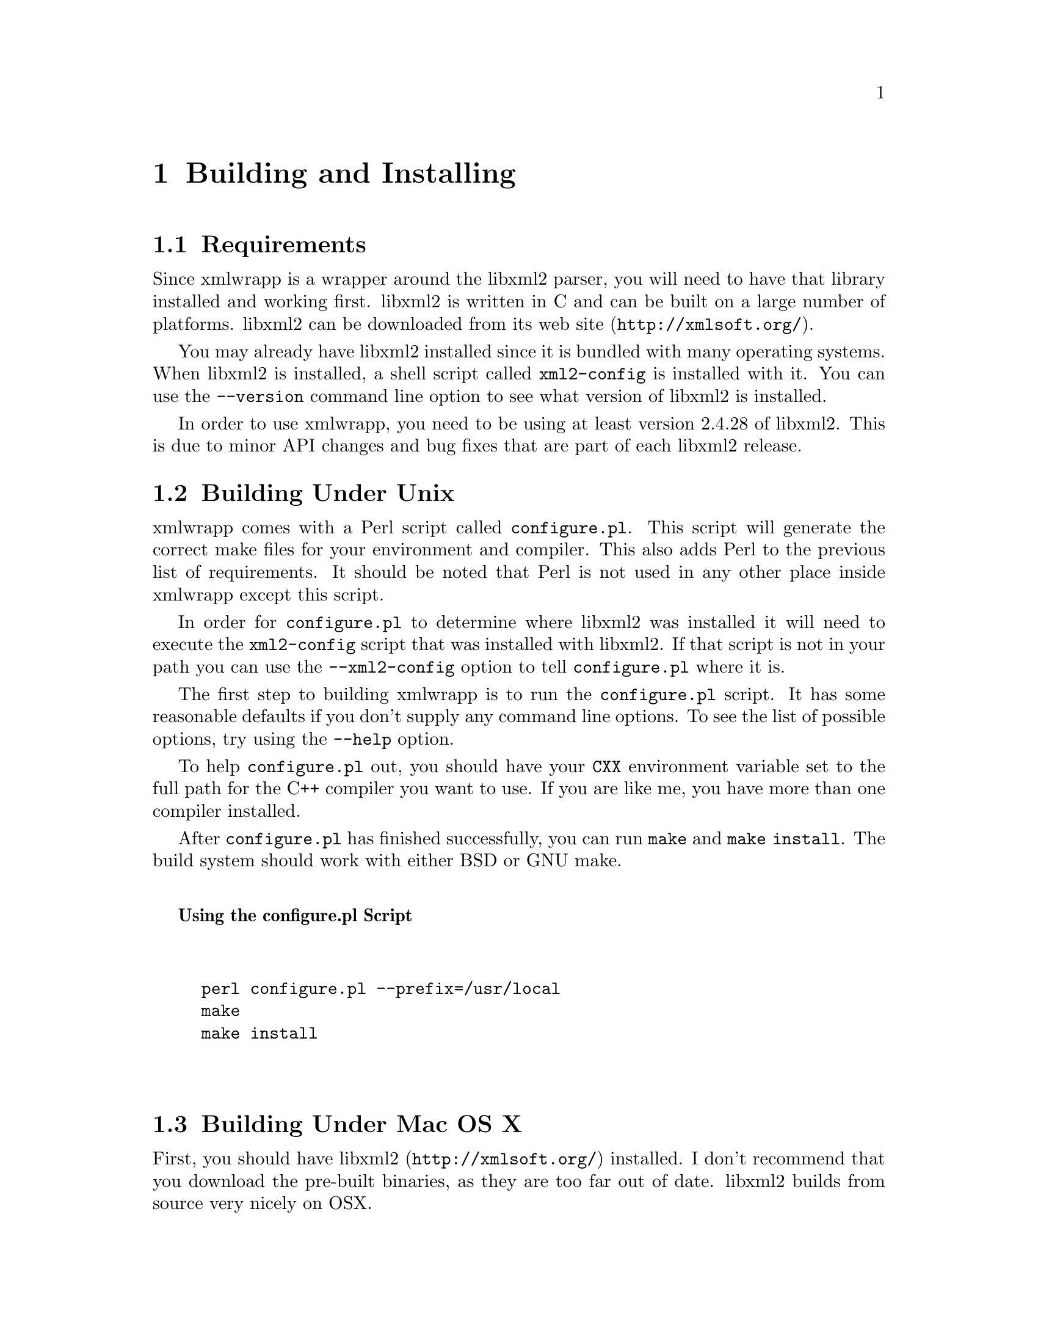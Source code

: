 @node Building and Installing, Preparing To Use xmlwrapp, Introduction, Top
@chapter Building and Installing

@menu
* Requirements::
* Building Under Unix::
* Building Under Mac OS X::
* Building Under Windows::
* The Test Suite::
* Linking Your Application With xmlwrapp::
@end menu

@node Requirements, Building Under Unix, , Building and Installing
@section Requirements

Since xmlwrapp is a wrapper around the libxml2 parser, you will
need to have that library installed and working first.  libxml2 is
written in C and can be built on a large number of
platforms. libxml2 can be downloaded from its @uref{http://xmlsoft.org/,web site}.

You may already have libxml2 installed since it is bundled with
many operating systems. When libxml2 is installed, a shell script
called @code{xml2-config} is installed with it. You
can use the @code{--version} command line option to
see what version of libxml2 is installed.

In order to use xmlwrapp, you need to be using at least version
2.4.28 of libxml2. This is due to minor API changes and bug fixes
that are part of each libxml2 release.

@node Building Under Unix, Building Under Mac OS X, Requirements, Building and Installing
@section Building Under Unix

xmlwrapp comes with a Perl script called
@code{configure.pl}. This script will generate the
correct make files for your environment and compiler. This also
adds Perl to the previous list of requirements. It should be noted
that Perl is not used in any other place inside xmlwrapp except
this script.

In order for @code{configure.pl} to determine where
libxml2 was installed it will need to execute the
@code{xml2-config} script that was installed with
libxml2. If that script is not in your path you can use the
@code{--xml2-config} option to tell
@code{configure.pl} where it is.

The first step to building xmlwrapp is to run the
@code{configure.pl} script. It has some reasonable
defaults if you don't supply any command line options. To see the
list of possible options, try using the
@code{--help} option.

To help @file{configure.pl} out, you should have
your @code{CXX} environment variable set to the full
path for the C++ compiler you want to use. If you are like me, you
have more than one compiler installed.

After @code{configure.pl} has finished successfully,
you can run @code{make} and @code{make
install}. The build system should work with either BSD or
GNU make.

@noindent
@anchor{Using the configure_pl Script}

@strong{Using the configure.pl Script}

@example


perl configure.pl --prefix=/usr/local
make
make install


@end example

@node Building Under Mac OS X, Building Under Windows, Building Under Unix, Building and Installing
@section Building Under Mac OS X

First, you should have @uref{http://xmlsoft.org/,libxml2} installed. I don't
recommend that you download the pre-built binaries, as they are
too far out of date. libxml2 builds from source very nicely on
OSX.

xmlwrapp has been tested on OSX version 10.1.x with the April 2002
Developer Tools (using /usr/bin/g++ [gcc-937.2]).  Because the
@file{configure.pl} script is too stupid to build
shared libaries on OSX, you will have to disable that. Here is
what I do to compile under OSX.

@noindent
@anchor{Mac OS X Compile Session}

@strong{Mac OS X Compile Session}

From a Terminal.app inside the xmlwrapp-* directory.

@example


setenv CXX /usr/bin/g++
./configure.pl --disable-shared --prefix=$HOME/Local
make
make install


@end example

@quotation

@strong{Warning}

Don't use /usr/bin/g++3 to compile xmlwrapp. That compiler is
broken and does not handle exceptions correctly. If you are
using OSX 10.2.X and the December 2002 Developer Tools, it
should be safe to use gcc 3.1, this has not been tested yet.
@end quotation

@node Building Under Windows, The Test Suite, Building Under Mac OS X, Building and Installing
@section Building Under Windows

You can compile a native Windows version of the xmlwrapp library
by using the supplied MSVC 6 project files. The project files are
in the @file{platform/Win32} directory. Because of
problems with the standard library that comes with MSVC 6, you
will need to use a different implementation.

For a free high quality standard C++ library, visit @uref{http://stlport.org/,the STLport web site}. The
included project files are built using MSVC 6 and the STLport
version 4.5.3.

@quotation

@strong{Note}

If you want to build xmlwrapp using the cygwin environment,
you should follow the instructions for building under
Unix. You should make sure there are no spaces in the
directory paths for your current directory or any of your
include or library paths.
@end quotation

If you don't have libxml2 installed on your system you should download and install binaries of
@uref{http://www.zlatkovic.com/projects/libxml/index.html,libxml2} and
@uref{http://www.zlatkovic.com/projects/libxml/index.html,iconv}.

Once you have that done, you will need to edit the project files,
either by hand or using MSVC, to alter the include paths so that
they point to the libxml2 and iconv include directories. The
current paths assume you have libxml2 and iconv in the same
directory that you have the xmlwrapp directory in.

After the project files point to the correct paths, you can
compile xmlwrapp. You may need to select the Release build or the
Debug build, depending on what you want to do. When you choose
"Rebuild All" from the "Build" menu, xmlwrapp and the example
programs should compile without any warnings or error messages.

@quotation

@strong{Note}

In order for the example programs to run, you will need to
have the libxml2 and iconv libraries installed in a system
path. If you don't want to do that, you can do what I do, and
put the libraries in the @file{Debug} and
@file{Release} folders.
@end quotation

@node The Test Suite, Linking Your Application With xmlwrapp, Building Under Windows, Building and Installing
@section The Test Suite

If you are on a platform where the
@file{configure.pl} script is supported, you can run
the xmlwrapp test suite. This is done by first enabling the test
suite using the @code{--enable-tests} option to the
@file{configure.pl} script.

You can then build the xmlwrapp library as usual with
@code{make}. Once the library is built, you can run
the test suite using @code{make test}.

@node Linking Your Application With xmlwrapp, , The Test Suite, Building and Installing
@section Linking Your Application With xmlwrapp

If you are using an IDE, such as MSVC, linking with the xmlwrapp
library is as simple as adding the library to a dialog box
field. It is just as simple to link with xmlwrapp if you are
compiling from the command line using @code{make}.

When you ran @code{configure.pl} and then
@code{make install}, a shell script called
@code{xmlwrapp-config} was generated and installed
into your @file{bin} directory.

You can use this script to give the correct command line options
to your compiler. This includes the location of the xmlwrapp
header files and other libraries to link with, such as libxml2.

Here is an example, assuming that your entire application is
contained within a file called @file{example.cxx}
and the path to your compiler is stored in the
@code{CXX} environment variable.

@noindent
@anchor{Using the xmlwrapp-config Script}

@strong{Using the xmlwrapp-config Script}

@example


$CXX -c `xmlwrapp-config --cxxflags` example.cxx
$CXX -o example example.o `xmlwrapp-config --libs`


@end example

There are other command line options that can be given to the
@code{xmlwrapp-config} script, such as
@code{--version}. Use the
@code{--help} option to get information about all
possible options.

